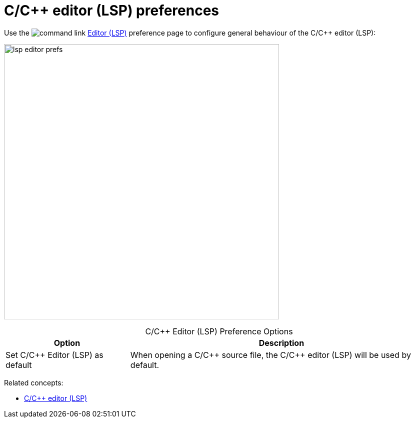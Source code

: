 ////
Copyright (c) 2024, 2025 John Dallaway and others
This program and the accompanying materials
are made available under the terms of the Eclipse Public License 2.0
which accompanies this distribution, and is available at
https://www.eclipse.org/legal/epl-2.0/

SPDX-License-Identifier: EPL-2.0

Contributors:
    John Dallaway - initial content (#963)
////

// support image rendering and table of contents within GitHub
ifdef::env-github[]
:imagesdir: ../../images
:toc:
:toc-placement!:
endif::[]

= C/{cpp} editor (LSP) preferences

Use the image:command_link.png[] link:javascript:executeCommand('org.eclipse.ui.window.preferences(preferencePageId=org.eclipse.cdt.lsp.editor.preferencePage)')[Editor (LSP)] preference page to configure general behaviour of the C/{cpp} editor (LSP):

image:lsp_editor_prefs.png[width=550]

.C/{cpp} Editor (LSP) Preference Options
:!table-caption:
[%autowidth]
[options="header"]
|===
|Option              |Description
|Set C/{cpp} Editor (LSP) as default |When opening a C/{cpp} source file, the C/C++ editor (LSP) will be used by default.
|===

Related concepts:

* xref:lsp_cpp_editor.adoc[C/C++ editor (LSP)]
